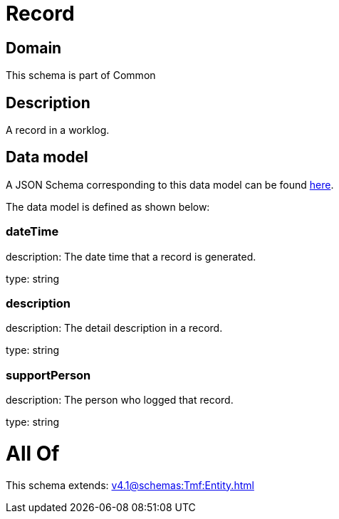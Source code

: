 = Record

[#domain]
== Domain

This schema is part of Common

[#description]
== Description

A record in a worklog.


[#data_model]
== Data model

A JSON Schema corresponding to this data model can be found https://tmforum.org[here].

The data model is defined as shown below:


=== dateTime
description: The date time that a record is generated.

type: string


=== description
description: The detail description in a record.

type: string


=== supportPerson
description: The person who logged that record.

type: string


= All Of 
This schema extends: xref:v4.1@schemas:Tmf:Entity.adoc[]
